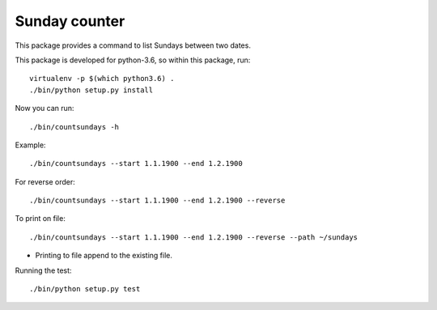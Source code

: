 ================
Sunday counter
================

This package provides a command to list Sundays between two dates.

This package is developed for python-3.6, so within this package, run::

   virtualenv -p $(which python3.6) .
   ./bin/python setup.py install

Now you can run::

   ./bin/countsundays -h

Example::

   ./bin/countsundays --start 1.1.1900 --end 1.2.1900

For reverse order::

   ./bin/countsundays --start 1.1.1900 --end 1.2.1900 --reverse

To print on file::

   ./bin/countsundays --start 1.1.1900 --end 1.2.1900 --reverse --path ~/sundays

* Printing to file append to the existing file.

Running the test::

   ./bin/python setup.py test
